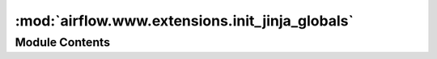 :mod:`airflow.www.extensions.init_jinja_globals`
================================================

.. py:module:: airflow.www.extensions.init_jinja_globals


Module Contents
---------------

.. function:: init_jinja_globals(app)
   Add extra globals variable to Jinja context



